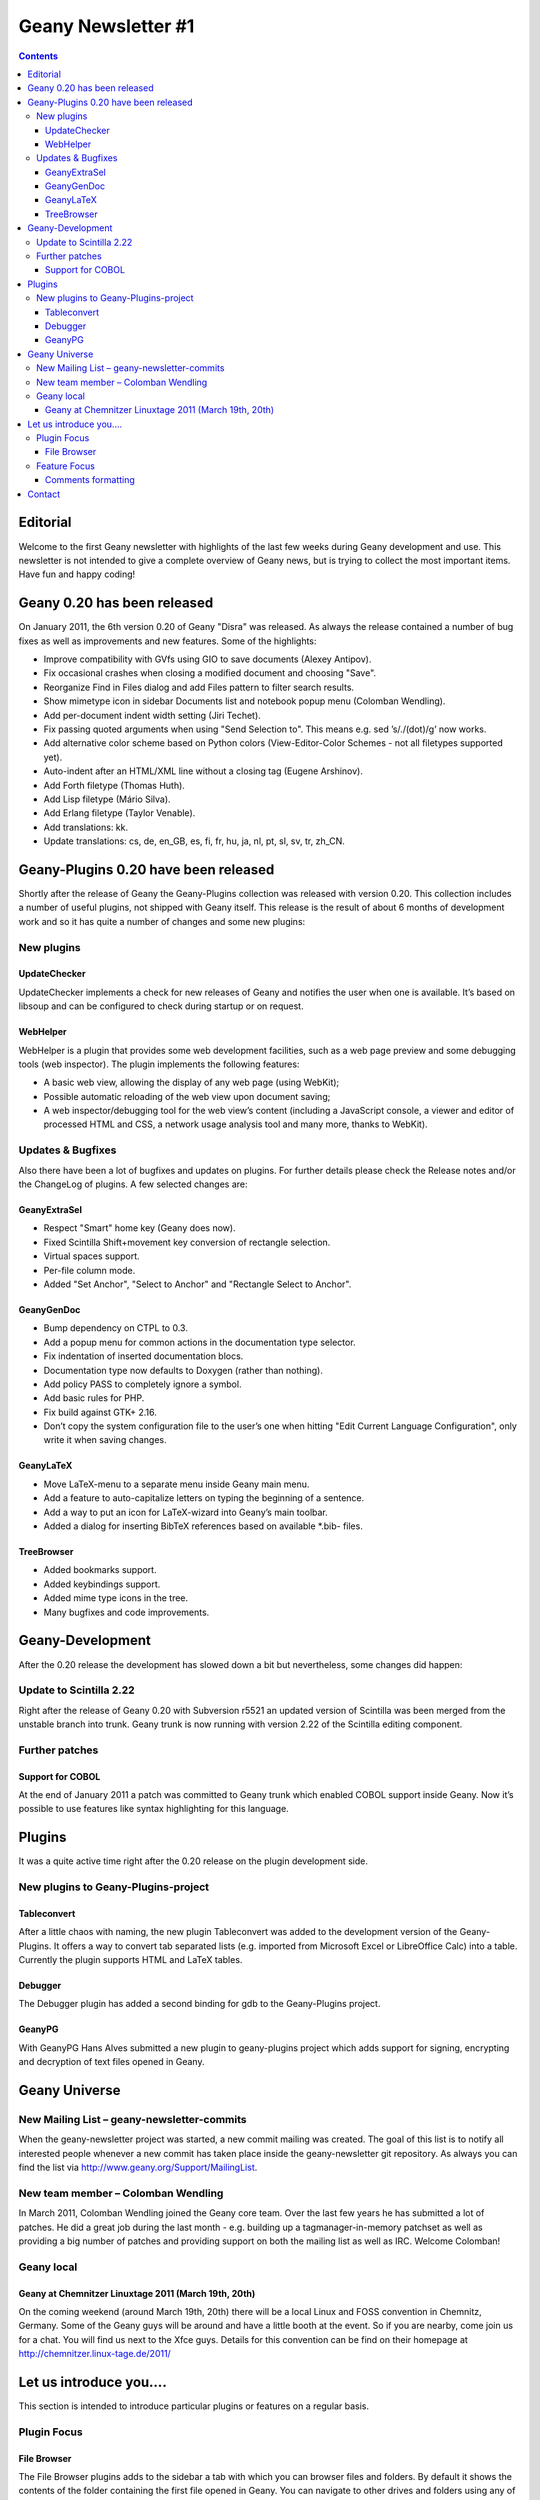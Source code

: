 Geany Newsletter #1
-------------------

.. contents::


Editorial
=========

Welcome to the first Geany newsletter with highlights of the last few weeks
during Geany development and use. This newsletter is not intended to give a
complete overview of Geany news, but is trying to collect the most important
items. Have fun and happy coding!

Geany 0.20 has been released
============================

On January 2011, the 6th version 0.20 of Geany "Disra" was released. As always
the release contained a number of bug fixes as well as improvements and new
features.
Some of the highlights:

* Improve compatibility with GVfs using GIO to save documents (Alexey Antipov).
* Fix occasional crashes when closing a modified document and choosing
  "Save".
* Reorganize Find in Files dialog and add Files pattern to filter search
  results.
* Show mimetype icon in sidebar Documents list and notebook popup menu
  (Colomban Wendling).
* Add per-document indent width setting (Jiri Techet).
* Fix passing quoted arguments when using "Send Selection to". This
  means e.g. sed ’s/\./(dot)/g’ now works.
* Add alternative color scheme based on Python colors (View-Editor-Color
  Schemes - not all filetypes supported yet).
* Auto-indent after an HTML/XML line without a closing tag (Eugene Arshinov).
* Add Forth filetype (Thomas Huth).
* Add Lisp filetype (Mário Silva).
* Add Erlang filetype (Taylor Venable).
* Add translations: kk.
* Update translations: cs, de, en_GB, es, fi, fr, hu, ja, nl, pt, sl,
  sv, tr, zh_CN.

Geany-Plugins 0.20 have been released
=====================================

Shortly after the release of Geany the Geany-Plugins collection was released
with version 0.20. This collection includes a number of useful plugins, not
shipped with Geany itself. This release is the result of about 6 months of
development work and so it has quite a number of changes and some new plugins:

New plugins
^^^^^^^^^^^

UpdateChecker
*************

UpdateChecker implements a check for new releases of Geany and notifies the
user when one is available. It’s based on libsoup and can be configured to
check during startup or on request.

WebHelper
*********

WebHelper is a plugin that provides some web development facilities, such
as a web page preview and some debugging tools (web inspector). The plugin
implements the following features:

* A basic web view, allowing the display of any web page (using WebKit);
* Possible automatic reloading of the web view upon document saving;
* A web inspector/debugging tool for the web view’s content (including a
  JavaScript console, a viewer and editor of processed HTML and CSS, a
  network usage analysis tool and many more, thanks to WebKit).

Updates & Bugfixes
^^^^^^^^^^^^^^^^^^

Also there have been a lot of bugfixes and updates on plugins. For further
details please check the Release notes and/or the ChangeLog of plugins. A few
selected changes are:

GeanyExtraSel
*************

* Respect "Smart" home key (Geany does now).
* Fixed Scintilla Shift+movement key conversion of rectangle selection.
* Virtual spaces support.
* Per-file column mode.
* Added "Set Anchor", "Select to Anchor" and "Rectangle Select to Anchor".

GeanyGenDoc
***********

* Bump dependency on CTPL to 0.3.
* Add a popup menu for common actions in the documentation type selector.
* Fix indentation of inserted documentation blocs.
* Documentation type now defaults to Doxygen (rather than nothing).
* Add policy PASS to completely ignore a symbol.
* Add basic rules for PHP.
* Fix build against GTK+ 2.16.
* Don’t copy the system configuration file to the user’s one when hitting
  "Edit Current Language Configuration", only write it when saving changes.

GeanyLaTeX
**********

* Move LaTeX-menu to a separate menu inside Geany main menu.
* Add a feature to auto-capitalize letters on typing the beginning of a
  sentence.
* Add a way to put an icon for LaTeX-wizard into Geany’s main toolbar.
* Added a dialog for inserting BibTeX references based on available \*.bib- files.

TreeBrowser
***********

* Added bookmarks support.
* Added keybindings support.
* Added mime type icons in the tree.
* Many bugfixes and code improvements.


Geany-Development
=================

After the 0.20 release the development has slowed down a bit but nevertheless,
some changes did happen:


Update to Scintilla 2.22
^^^^^^^^^^^^^^^^^^^^^^^^

Right after the release of Geany 0.20 with Subversion r5521 an updated version
of Scintilla was been merged from the unstable branch into trunk. Geany trunk
is now running with version 2.22 of the Scintilla editing component.

Further patches
^^^^^^^^^^^^^^^

Support for COBOL
*****************

At the end of January 2011 a patch was committed to Geany trunk which enabled
COBOL support inside Geany. Now it’s possible to use features like syntax
highlighting for this language.


Plugins
=======

It was a quite active time right after the 0.20 release on the plugin
development side.


New plugins to Geany-Plugins-project
^^^^^^^^^^^^^^^^^^^^^^^^^^^^^^^^^^^^

Tableconvert
************

After a little chaos with naming, the new plugin Tableconvert was added to the
development version of the Geany-Plugins. It offers a way to convert tab
separated lists (e.g. imported from Microsoft Excel or LibreOffice Calc) into a
table. Currently the plugin supports HTML and LaTeX tables.


Debugger
********

The Debugger plugin has added a second binding for gdb to the Geany-Plugins
project.


GeanyPG
*******

With GeanyPG Hans Alves submitted a new plugin to geany-plugins project which
adds support for signing, encrypting and decryption of text files opened in
Geany.


Geany Universe
==============

New Mailing List – geany-newsletter-commits
^^^^^^^^^^^^^^^^^^^^^^^^^^^^^^^^^^^^^^^^^^^

When the geany-newsletter project was started, a new commit mailing was
created. The goal of this list is to notify all interested people whenever a
new commit has taken place inside the geany-newsletter git repository. As
always you can find the list via http://www.geany.org/Support/MailingList.

New team member – Colomban Wendling
^^^^^^^^^^^^^^^^^^^^^^^^^^^^^^^^^^^

In March 2011, Colomban Wendling joined the Geany core team. Over the last few
years he has submitted a lot of patches. He did a great job during the last
month - e.g. building up a tagmanager-in-memory patchset as well as providing a
big number of patches and providing support on both the mailing list as well as
IRC. Welcome Colomban!

Geany local
^^^^^^^^^^^

Geany at Chemnitzer Linuxtage 2011 (March 19th, 20th)
*****************************************************

On the coming weekend (around March 19th, 20th) there will be a local Linux and
FOSS convention in Chemnitz, Germany. Some of the Geany guys will be around and
have a little booth at the event. So if you are nearby, come join us for a
chat. You will find us next to the Xfce guys.
Details for this convention can be find on their homepage at
http://chemnitzer.linux-tage.de/2011/

Let us introduce you....
========================

This section is intended to introduce particular plugins or features on a
regular basis.

Plugin Focus
^^^^^^^^^^^^

File Browser
************

The File Browser plugins adds to the sidebar a tab with which you can browser
files and folders. By default it shows the contents of the folder containing
the first file opened in Geany. You can navigate to other drives and folders
using any of the options available at the very top of the tab:

* Up: Navigates to one folder higher in the file system.
* Home: Navigates to your Home folder.
* Set path from document: Sets the active folder to the one containing the
  current active document.
* Folder input box: Here you can enter any path you want to see in the File
  Browser. As you type the path it will offer autocompletion of the folder’s
  name.

.. image:: ../img/issue1_filebrowser.png

Also at the top of the tab is the Filter input box in which you can enter a
file specification of those files you want to appear in the File Browser. The
file specifications must be quite simple - e.g. g\*.py or \*.xml. Regular
expressions are not supported. To clear the filter either click on the icon at
the right of the Filter input box or empty the Filter box and press [Enter].


Feature Focus
^^^^^^^^^^^^^

Comments formatting
*******************

When writing source code or in a markup language, it’s often necessary to mark
one or more lines as a comment. Geany offers several functions from the Edit
-> Format sub-menu which make this very easy:

* Comment Line(s)
* Uncomment Line(s)
* Toggle Line Commentation

To use these options on a single line, put the cursor on that line and select
the menu option. To use them on a block of code, select the whole block then
select the menu option. The Toggle Line Commentation menu option will, as its
name suggests, add comment markers to a normal line/section of code and, if the
line/section is already a comment, remove the comment markers. What’s great
about these options is that they insert or remove the comment markers
applicable to the type of file being edited. This means that you can focus on
the content of what you’re editing instead of having to worry about getting the
comment markers right. This is precisely Geany’s aim: to make coding easier and
faster without getting in your way.


Contact
=======

If you like to contribute to the newsletter, make a request or complaint about
content please contact frank@geany.org via email.

